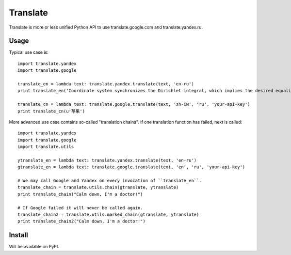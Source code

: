 Translate
=========
Translate is more or less unified Python API to use translate.google.com and translate.yandex.ru.


Usage
-----
Typical use case is::

    import translate.yandex
    import translate.google

    translate_en = lambda text: translate.yandex.translate(text, 'en-ru')
    print translate_en('Coordinate system synchronizes the Dirichlet integral, which implies the desired equality.')

    translate_cn = lambda text: translate.google.translate(text, 'zh-CN', 'ru', 'your-api-key')
    print translate_cn(u'苹果')


More advanced use case contains so-called "translation chains". If one translation function has failed, next is called::

    import translate.yandex
    import translate.google
    import translate.utils

    ytranslate_en = lambda text: translate.yandex.translate(text, 'en-ru')
    gtranslate_en = lambda text: translate.google.translate(text, 'en', 'ru', 'your-api-key')

    # We may call Google and Yandex on every invocation of ``translate_en``.
    translate_chain = translate.utils.chain(gtranslate, ytranslate)
    print translate_chain("Calm down, I'm a doctor!")

    # If Google failed it will never be called again.
    translate_chain2 = translate.utils.marked_chain(gtranslate, ytranslate)
    print translate_chain2("Calm down, I'm a doctor!")


Install
-------
Will be available on PyPI.

